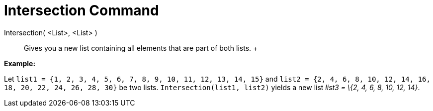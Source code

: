 = Intersection Command

Intersection( <List>, <List> )::
  Gives you a new list containing all elements that are part of both lists.
  +

[EXAMPLE]

====

*Example:*

Let `list1 = {1, 2, 3, 4, 5, 6, 7, 8, 9, 10, 11, 12, 13, 14, 15}` and
`list2 = {2, 4, 6, 8, 10, 12, 14, 16, 18, 20, 22, 24, 26, 28, 30}` be two lists. `Intersection(list1, list2)` yields a
new list _list3 = \{2, 4, 6, 8, 10, 12, 14}_.

====
